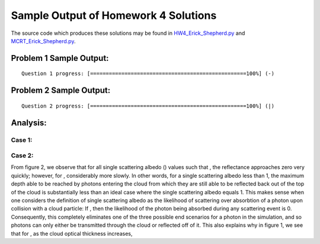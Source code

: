 =====================================
Sample Output of Homework 4 Solutions
=====================================

The source code which produces these solutions may be found in HW4_Erick_Shepherd.py_ and MCRT_Erick_Shepherd.py_.

    .. _HW4_Erick_Shepherd.py: HW4_Erick_Shepherd.py
    .. _MCRT_Erick_Shepherd.py: MCRT_Erick_Shepherd.py

Problem 1 Sample Output:
========================
::

    Question 1 progress: [==================================================100%] (-)

.. image:: Sample%20Output/Problem%201.png
   :width: 40pt
    
Problem 2 Sample Output:
========================
::

    Question 2 progress: [==================================================100%] (|)

.. image:: Sample%20Output/Problem%202.png
   :width: 40pt
   
Analysis:
=========

Case 1: |Equation 01|
---------------------

Case 2: |Equation 02|
---------------------

From figure 2, we observe that for all single scattering albedo (|Single Scattering Albedo|) values such that |Equation 02|, the reflectance |Reflectance| approaches zero very quickly; however, for |Equation 01|, |Equation 03| considerably more slowly. In other words, for a single scattering albedo less than 1, the maximum depth able to be reached by photons entering the cloud from which they are still able to be reflected back out of the top of the cloud is substantially less than an ideal case where the single scattering albedo equals 1. This makes sense when one considers the definition of single scattering albedo as the likelihood of scattering over absorbtion of a photon upon collision with a cloud particle: If |Equation 01|, then the likelihood of the photon being absorbed during any scattering event is 0. Consequently, this completely eliminates one of the three possible end scenarios for a photon in the simulation, and so photons can only either be transmitted through the cloud or reflected off of it. This also explains why in figure 1, we see that for |Equation 01|, as the cloud optical thickness |Cloud Optical Thickness| increases, |Equation 04|

.. |Cloud Optical Thickness|    image:: LaTeX/Cloud%20Optical%20Thickness.png
.. |Depth|                      image:: LaTeX/Depth.png
.. |Equation 01|                image:: LaTeX/Equation%2001.png
.. |Equation 02|                image:: LaTeX/Equation%2002.png
.. |Equation 03|                image:: LaTeX/Equation%2003.png
.. |Equation 04|                image:: LaTeX/Equation%2004.png
.. |Max Depth Reached|          image:: LaTeX/Max%20Depth%20Reached.png
.. |Reflectance|                image:: LaTeX/Reflectance.png
.. |Single Scattering Albedo|   image:: LaTeX/Single%20Scattering%20Albedo.png
